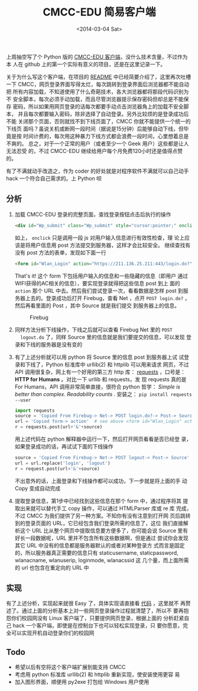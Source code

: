 #+TITLE: CMCC-EDU 简易客户端
#+DATE: <2014-03-04 Sat>

#+INDEX: python
#+INDEX: hack
#+TAGS: python, hack

#+BEGIN_COMMENT
.. title: CMCC-EDU 简易客户端
.. slug: cmcc-edu-jian-yi-ke-hu-duan
.. date: 2014/03/04 23:07:43
.. tags: python,hack
.. link: 
.. description: 
.. type: text
#+END_COMMENT


上周抽空写了个 Python 版的 [[https://github.com/dengshuan/cmcc-edu][CMCC-EDU 客户端]]，没什么技术含量，不过作为本
人在 github 上的第一个实际有意义的项目，还是在这里记录一下。

关于为什么写这个客户端，在项目的 [[https://github.com/dengshuan/cmcc-edu/blob/master/README.org][README]] 中已经简要介绍了，这里再次吐槽
一下 CMCC，网页登录界面写得太烂，每次跳转到登录界面后浏览器都不能自动把
所有内容加载，不知道使用了什么奇葩技术，各大浏览器都将那段代码识别为不
安全脚本，每次必须手动加载，而且尽管浏览器提示保存密码但却总是不能保存
密码，所以如果用网页登录的话每次都要手动点击浏览器角上的加载不安全脚本，
并且每次都要输入密码，除非选择了自动登录。另外比较烦的是登录成功后不能
关闭那个页面，否则就找不到下线页面了，CMCC 你就不能提供一个统一的下线页
面吗？虽说关机或断网一段时间（据说是15分钟）后能够自动下线，但毕竟是按
时间计费的，每次用这种暴力下线方式都会浪费一段时间，心里想着总是不爽的。
总之，对于一个正常的用户（或者至少一个 Geek 用户）这些都是让人无法忍受
的，不过 CMCC-EDU 继续给用户每个月免费120小时还是值得点赞的。

有了不满就动手改造之，作为 coder 的好处就是对程序软件不满就可以自己动手
hack 一个符合自己需求的。上 Python 呗

** 分析
   1. 加载 CMCC-EDU 登录的完整页面，查找登录按钮点击后执行的操作
      #+BEGIN_SRC html
        <div id="Wp_submit" class="Wp_submit" style="cursor:pointer;" onclick="checkField()"></div>
      #+END_SRC
      如上， =onclick= 只是调用一段 js 对用户输入信息进行有效性检查，理
      论上应该是将用户信息用 post 方法提交到服务器，这样才会比较安全。
      继续查找有没有 post 方法的表单，发现如下面一行
      #+BEGIN_SRC html
        <form id="Wlan_Login" action="https://211.136.25.211:443/login.do?" method="post" name="login">
      #+END_SRC
      That's it! 这个 form 下包括用户输入的信息和一些隐藏的信息（即用户
      通过WIFI获得的AC相关的信息），要实现登录就得把这些信息 post 到上
      面的 =action= 那个 URL 中去。然后我们尝试登录一次，看看数据是怎样
      post 到服务器上去的。登录成功后打开 Firebug，查看 Net ，点开
      =POST login.do?= ，然后再看里面的 Post ，其中 Source 就是我们提交
      到服务器上的信息。
      #+CAPTION: Firebug
      #+ATTR_HTML: :width 800
      [[../images/cmcc_edu_net.png]]

      #+CAPTION: Login
      #+ATTR_HTML: :width 800
      [[../images/cmcc_edu_login.png]]
   2. 同样方法分析下线操作，下线之后就可以查看 Firebug Net 里的 =POST
      logout.do= 了，同样 Source 里的信息就是我们要提交的信息，可以发现
      登录和下线的服务器是没有变的
      #+CAPTION: Logout
      #+ATTR_HTML: :width 800
      [[../images/cmcc_edu_logout.png]]
   3. 有了上述分析就可以用 python 将 Source 里的信息 post 到服务器上试
      试登录和下线了，Python 标准库中 urllib(2) 和 httplib 可以用来请求
      网页，不过 API 调用很复杂，网上有一个好用的第三方 http 库：
      [[https://github.com/kennethreitz/requests][requests]] ，口号是： *HTTP for Humans* 。对比一下 urllib 和 requests，发
      现 requests 真的是 For Humans，API 调用非常简单直接，很符合
      python 哲学： /Simple is better than complex. Readability counts/ . 
      安装之： =pip install requests --user=
      #+BEGIN_SRC python
        import requests
        source = 'Copied From Firebug-> Net-> POST login.do?-> Post-> Source'
        url = 'Copied form-> action'  # see above <form id="Wlan_Login" action="xxx" ...>
        r = requests.post(url+'&'+source)
      #+END_SRC
      用上述代码在 python 解释器中运行一下，然后打开网页看看是否已经登
      录，如果登录成功的话，再试试下面的下线操作
      #+BEGIN_SRC python
        source = 'Copied From Firebug-> Net-> POST logout-> Post-> Source'
        url = url.replace('login', 'logout')
        r = request.post(url+'&'+source)
      #+END_SRC
      不出意外的话，上面登录和下线操作都可以成功，下一步就是将上面的手
      动 Copy 变成自动完成
   4. 提取登录信息，第1步中已经找到这些信息在那个 form 中，通过程序将其
      提取出来就可以替代手工 copy 操作，可以通过 HTMLParser 库或 re 库
      完成，不过 CMCC 为我们提供了另一种方案。不知你有没有注意到打开网
      页后跳转到的登录页面的 URL，它已经包含我们登录所需的信息了，这位
      我们直接解析这个 URL 比从整个网页中提取信息要方便多了，你可能会说
      Source 里有好长一段数据呢，URL 里并不包含所有这些数据啊，但是通过
      尝试你会发现其它 URL 中没有的信息都是服务器默认的或者对某种登录方
      式而言是固定的，所以服务器真正需要的信息只有 staticusername,
      staticpassword, wlanacname, wlanuserip, loginmode, wlanacssid 这
      几个量，而上面所需的 url 也包含在重定向的 URL 中
** 实现
   有了上述分析，实现起来就很 Easy 了，具体实现请直接看 [[https://github.com/dengshuan/cmcc-edu/blob/master/cmcc_edu.py][代码]] ，这里就不
   再赘述了。通过上面的分析基本上对一些网页登录操作过程就清楚了，所以不
   要再抱怨你们校园网没有 Linux 客户端了，只要提供网页登录，根据上面的
   分析赶紧自己 hack 一个客户端，即使是在控制台下也可以轻松实现登录，只
   要你愿意，完全可以实现开机自动登录你们的校园网

** Todo
   + 希望以后有空将这个客户端扩展到能支持 CMCC
   + 考虑用 python 标准库 urllib(2) 和 httplib 重新实现，使安装使用更容
     易
   + 加入图形界面，顺便用 py2exe 打包给 Windows 用户使用
